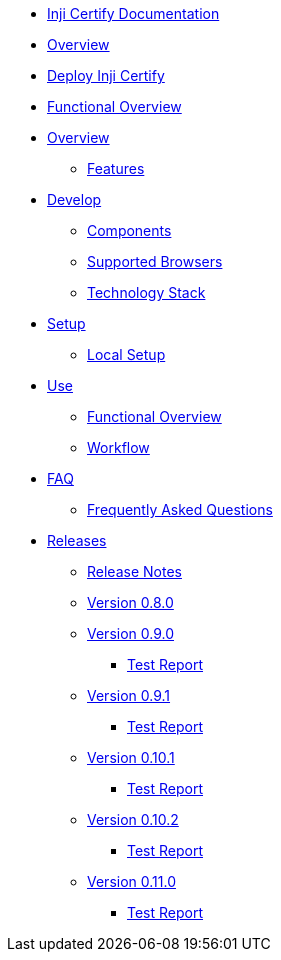 * xref:readme.adoc[Inji Certify Documentation]
* xref:index.adoc[Overview]
* xref:deploy-inji-certify.adoc[Deploy Inji Certify]


* xref:functional-overview.adoc[Functional Overview]
* xref:overview/README.adoc[Overview]
** xref:overview/features.adoc[Features]
* xref:develop/README.adoc[Develop]
** xref:develop/components.adoc[Components]
** xref:develop/supported-browsers.adoc[Supported Browsers]
** xref:develop/technology-stack.adoc[Technology Stack]
* xref:setup/README.adoc[Setup]
** xref:setup/local-setup.adoc[Local Setup]
* xref:use/README.adoc[Use]
** xref:use/functional-overview.adoc[Functional Overview]
** xref:use/workflow.adoc[Workflow]
* xref:faq/README.adoc[FAQ]
** xref:faq/faq.adoc[Frequently Asked Questions]
* xref:releases/README.adoc[Releases]
** xref:releases/release-notes.adoc[Release Notes]
** xref:releases/version-0.8.0.adoc[Version 0.8.0]
** xref:releases/version-0.9.0/README.adoc[Version 0.9.0]
*** xref:releases/version-0.9.0/test-report.adoc[Test Report]
** xref:releases/version-0.9.1/README.adoc[Version 0.9.1]
*** xref:releases/version-0.9.1/test-report.adoc[Test Report]
** xref:releases/version-0.10.1/README.adoc[Version 0.10.1]
*** xref:releases/version-0.10.1/test-report.adoc[Test Report]
** xref:releases/version-0.10.2/README.adoc[Version 0.10.2]
*** xref:releases/version-0.10.2/test-report.adoc[Test Report]
** xref:releases/version-0.11.0/README.adoc[Version 0.11.0]
*** xref:releases/version-0.11.0/test-report.adoc[Test Report]
